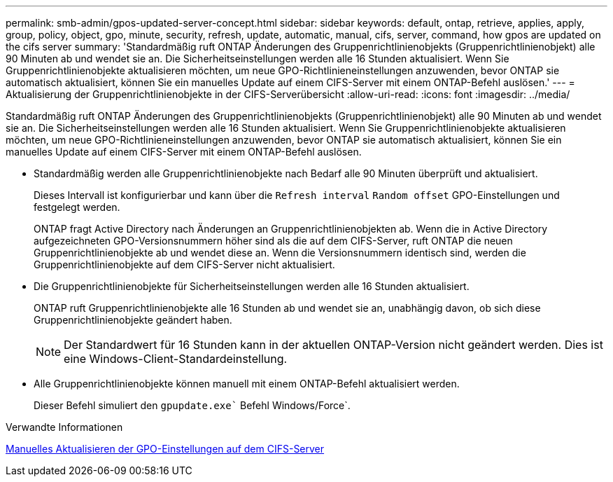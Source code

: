 ---
permalink: smb-admin/gpos-updated-server-concept.html 
sidebar: sidebar 
keywords: default, ontap, retrieve, applies, apply, group, policy, object, gpo, minute, security, refresh, update, automatic, manual, cifs, server, command, how gpos are updated on the cifs server 
summary: 'Standardmäßig ruft ONTAP Änderungen des Gruppenrichtlinienobjekts (Gruppenrichtlinienobjekt) alle 90 Minuten ab und wendet sie an. Die Sicherheitseinstellungen werden alle 16 Stunden aktualisiert. Wenn Sie Gruppenrichtlinienobjekte aktualisieren möchten, um neue GPO-Richtlinieneinstellungen anzuwenden, bevor ONTAP sie automatisch aktualisiert, können Sie ein manuelles Update auf einem CIFS-Server mit einem ONTAP-Befehl auslösen.' 
---
= Aktualisierung der Gruppenrichtlinienobjekte in der CIFS-Serverübersicht
:allow-uri-read: 
:icons: font
:imagesdir: ../media/


[role="lead"]
Standardmäßig ruft ONTAP Änderungen des Gruppenrichtlinienobjekts (Gruppenrichtlinienobjekt) alle 90 Minuten ab und wendet sie an. Die Sicherheitseinstellungen werden alle 16 Stunden aktualisiert. Wenn Sie Gruppenrichtlinienobjekte aktualisieren möchten, um neue GPO-Richtlinieneinstellungen anzuwenden, bevor ONTAP sie automatisch aktualisiert, können Sie ein manuelles Update auf einem CIFS-Server mit einem ONTAP-Befehl auslösen.

* Standardmäßig werden alle Gruppenrichtlinienobjekte nach Bedarf alle 90 Minuten überprüft und aktualisiert.
+
Dieses Intervall ist konfigurierbar und kann über die `Refresh interval` `Random offset` GPO-Einstellungen und festgelegt werden.

+
ONTAP fragt Active Directory nach Änderungen an Gruppenrichtlinienobjekten ab. Wenn die in Active Directory aufgezeichneten GPO-Versionsnummern höher sind als die auf dem CIFS-Server, ruft ONTAP die neuen Gruppenrichtlinienobjekte ab und wendet diese an. Wenn die Versionsnummern identisch sind, werden die Gruppenrichtlinienobjekte auf dem CIFS-Server nicht aktualisiert.

* Die Gruppenrichtlinienobjekte für Sicherheitseinstellungen werden alle 16 Stunden aktualisiert.
+
ONTAP ruft Gruppenrichtlinienobjekte alle 16 Stunden ab und wendet sie an, unabhängig davon, ob sich diese Gruppenrichtlinienobjekte geändert haben.

+
[NOTE]
====
Der Standardwert für 16 Stunden kann in der aktuellen ONTAP-Version nicht geändert werden. Dies ist eine Windows-Client-Standardeinstellung.

====
* Alle Gruppenrichtlinienobjekte können manuell mit einem ONTAP-Befehl aktualisiert werden.
+
Dieser Befehl simuliert den `gpupdate.exe`` Befehl Windows/Force`.



.Verwandte Informationen
xref:manual-update-gpo-settings-task.adoc[Manuelles Aktualisieren der GPO-Einstellungen auf dem CIFS-Server]
